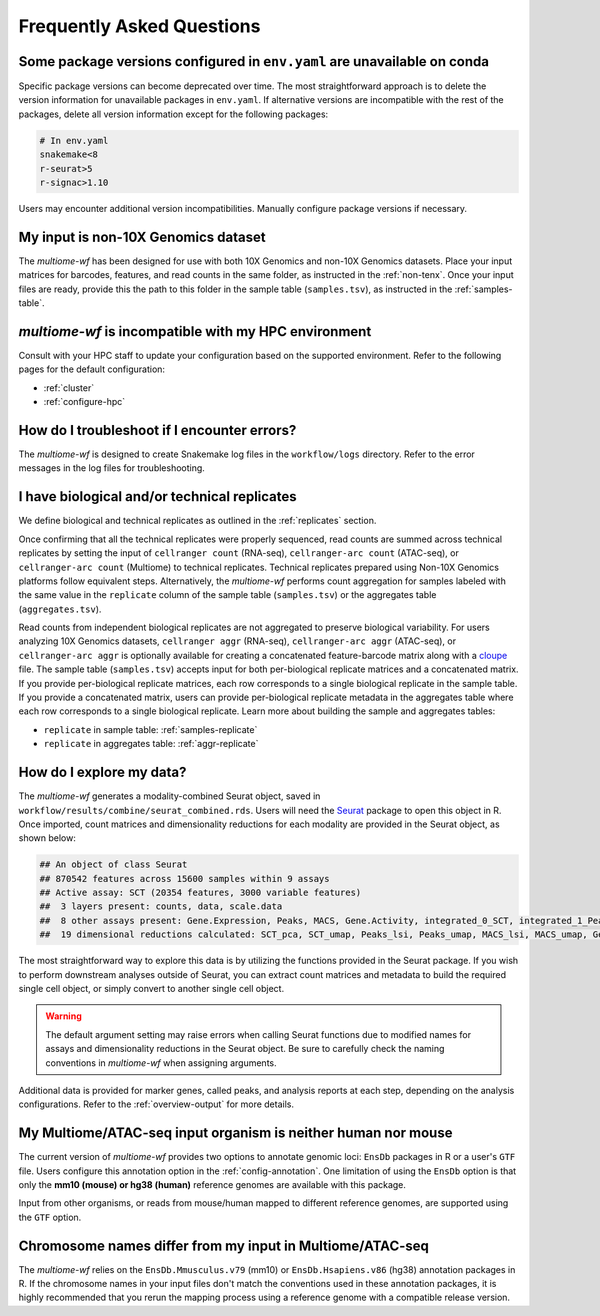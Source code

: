 
.. _faq:

Frequently Asked Questions
==========================


Some package versions configured in ``env.yaml`` are unavailable on conda
-------------------------------------------------------------------------

Specific package versions can become deprecated over time. The most straightforward approach is to delete
the version information for unavailable packages in ``env.yaml``. If alternative versions are incompatible 
with the rest of the packages, delete all version information except for the following packages:

.. code-block:: yaml

      # In env.yaml
      snakemake<8
      r-seurat>5
      r-signac>1.10


Users may encounter additional version incompatibilities. Manually configure package versions if necessary.

My input is non-10X Genomics dataset
------------------------------------

The `multiome-wf` has been designed for use with both 10X Genomics and non-10X Genomics datasets. 
Place your input matrices for barcodes, features, and read counts in the same folder, as instructed 
in the :ref:`non-tenx`. Once your input files are ready, provide this the path to this folder 
in the sample table (``samples.tsv``), as instructed in the :ref:`samples-table`.

`multiome-wf` is incompatible with my HPC environment
-----------------------------------------------------

Consult with your HPC staff to update your configuration based on the supported environment. Refer to 
the following pages for the default configuration:

- :ref:`cluster`
- :ref:`configure-hpc`


How do I troubleshoot if I encounter errors?
--------------------------------------------

The `multiome-wf` is designed to create Snakemake log files in the ``workflow/logs`` directory. Refer to
the error messages in the log files for troubleshooting.


I have biological and/or technical replicates
---------------------------------------------

We define biological and technical replicates as outlined in the :ref:`replicates` section.

Once confirming that all the technical replicates were properly sequenced, read counts are
summed across technical replicates by setting the input of ``cellranger count`` (RNA-seq), 
``cellranger-arc count`` (ATAC-seq), or ``cellranger-arc count`` (Multiome) to technical replicates. 
Technical replicates prepared using Non-10X Genomics platforms follow equivalent steps. Alternatively, 
the `multiome-wf` performs count aggregation for samples labeled with the same value
in the ``replicate`` column of the sample table (``samples.tsv``) or the aggregates table 
(``aggregates.tsv``). 

Read counts from independent biological replicates are not aggregated to preserve biological 
variability. For users analyzing 10X Genomics datasets, ``cellranger aggr`` (RNA-seq), 
``cellranger-arc aggr`` (ATAC-seq), or ``cellranger-arc aggr`` is optionally available for creating
a concatenated feature-barcode matrix along with a `cloupe 
<https://www.10xgenomics.com/support/software/loupe-browser/latest>`_ file. The sample table 
(``samples.tsv``) accepts input for both per-biological replicate matrices and a concatenated matrix.
If you provide per-biological replicate matrices, each row corresponds to a single biological replicate
in the sample table. If you provide a concatenated matrix, users can provide per-biological replicate 
metadata in the aggregates table where each row corresponds to a single biological replicate. 
Learn more about building the sample and aggregates tables:

- ``replicate`` in sample table: :ref:`samples-replicate`
- ``replicate`` in aggregates table: :ref:`aggr-replicate`

How do I explore my data?
-------------------------

The `multiome-wf` generates a modality-combined Seurat object, saved in 
``workflow/results/combine/seurat_combined.rds``. Users will need the `Seurat 
<https://satijalab.org/seurat/>`_ package to open this object in R. Once imported, count matrices 
and dimensionality reductions for each modality are provided in the Seurat object, as shown below:

.. code-block:: r

   ## An object of class Seurat
   ## 870542 features across 15600 samples within 9 assays
   ## Active assay: SCT (20354 features, 3000 variable features)
   ##  3 layers present: counts, data, scale.data
   ##  8 other assays present: Gene.Expression, Peaks, MACS, Gene.Activity, integrated_0_SCT, integrated_1_Peaks, integrated_2_MACS, integrated_3_Gene.Activity
   ##  19 dimensional reductions calculated: SCT_pca, SCT_umap, Peaks_lsi, Peaks_umap, MACS_lsi, MACS_umap, Gene.Activity_pca, Gene.Activity_umap, pca, integrated_0_pca, integrated_0_umap, integrated_1_lsi, integrated_1_umap, integrated_2_lsi, integrated_2_umap, integrated_3_pca, integrated_3_umap, wnn_0_umap, wnn_1_umap


The most straightforward way to explore this data is by utilizing the functions provided in the Seurat 
package. If you wish to perform downstream analyses outside of Seurat, you can extract count matrices 
and metadata to build the required single cell object, or simply convert to another single cell object.

.. warning::

   The default argument setting may raise errors when calling Seurat functions due to modified 
   names for assays and dimensionality reductions in the Seurat object. Be sure to carefully check 
   the naming conventions in `multiome-wf` when assigning arguments.


Additional data is provided for marker genes, called peaks, and analysis reports at each step, 
depending on the analysis configurations. Refer to the :ref:`overview-output` for more details.

My Multiome/ATAC-seq input organism is neither human nor mouse
--------------------------------------------------------------

The current version of `multiome-wf` provides two options to annotate genomic loci: ``EnsDb`` 
packages in R or a user's ``GTF`` file. Users configure this annotation option in the
:ref:`config-annotation`. One limitation of using the ``EnsDb`` option is that only the **mm10 
(mouse) or hg38 (human)** reference genomes are available with this package. 

Input from other organisms, or reads from mouse/human mapped to different reference genomes, are 
supported using the ``GTF`` option.


Chromosome names differ from my input in Multiome/ATAC-seq
----------------------------------------------------------

The `multiome-wf` relies on the ``EnsDb.Mmusculus.v79`` (mm10) or ``EnsDb.Hsapiens.v86`` (hg38)
annotation packages in R. If the chromosome names in your input files don't match the conventions
used in these annotation packages, it is highly recommended that you rerun the mapping process 
using a reference genome with a compatible release version.

